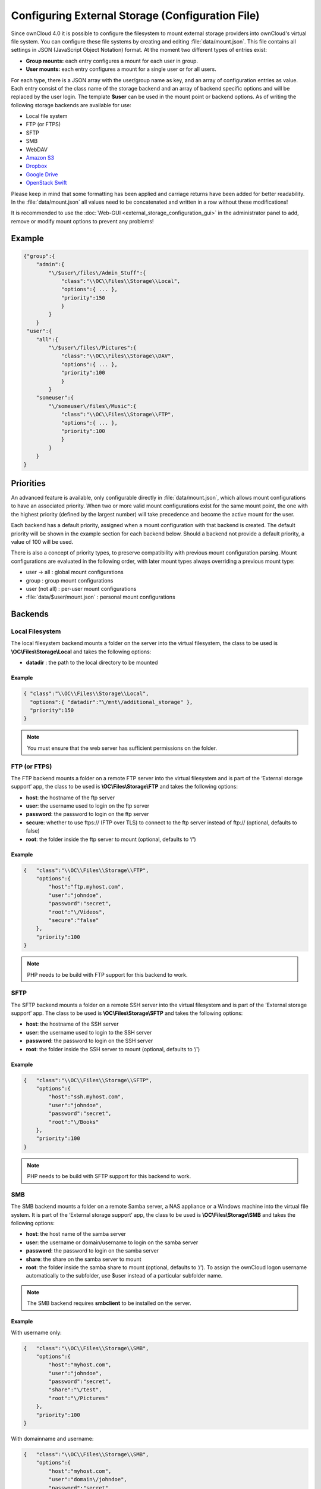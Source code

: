 Configuring External Storage (Configuration File)
=================================================

Since ownCloud 4.0 it is possible to configure the filesystem to mount external
storage providers into ownCloud's virtual file system. You can configure these
file systems by creating and editing :file:`data/mount.json`. This file contains
all settings in JSON (JavaScript Object Notation) format. At the moment two
different types of entries exist:

-  **Group mounts:** each entry configures a mount for each user in group.
-  **User mounts:** each entry configures a mount for a single user or for all
   users.

For each type, there is a JSON array with the user/group name as key, and an
array of configuration entries as value. Each entry consist of the class name
of the storage backend and an array of backend specific options and will be
replaced by the user login. The template **$user** can be used in the mount
point or backend options. As of writing the following storage backends are
available for use:

-  Local file system
-  FTP (or FTPS)
-  SFTP
-  SMB
-  WebDAV
-  `Amazon S3`_
-  `Dropbox`_
-  `Google Drive`_
-  `OpenStack Swift`_

Please keep in mind that some formatting has been applied and carriage returns
have been added for better readability. In the :file:`data/mount.json` all
values need to be concatenated and written in a row without these modifications!

It is recommended to use the :doc:`Web-GUI <external_storage_configuration_gui>` in the
administrator panel to add, remove or modify mount options to prevent any problems!

Example
-------

.. code-block:: json

    {"group":{
        "admin":{
            "\/$user\/files\/Admin_Stuff":{
                "class":"\\OC\\Files\\Storage\\Local",
                "options":{ ... },
                "priority":150
                }
            }
        }
     "user":{
        "all":{
            "\/$user\/files\/Pictures":{
                "class":"\\OC\\Files\\Storage\\DAV",
                "options":{ ... },
                "priority":100
                }
            }
        "someuser":{
            "\/someuser\/files\/Music":{
                "class":"\\OC\\Files\\Storage\\FTP",
                "options":{ ... },
                "priority":100
                }
            }
        }
    }

Priorities
----------

An advanced feature is available, only configurable directly in
:file:`data/mount.json`, which allows mount configurations to have an associated
priority. When two or more valid mount configurations exist for the same mount point,
the one with the highest priority (defined by the largest number) will take precedence
and become the active mount for the user.

Each backend has a default priority, assigned when a mount configuration with that
backend is created. The default priority will be shown in the example section for
each backend below. Should a backend not provide a default priority, a value of 100
will be used.

There is also a concept of priority types, to preserve compatibility with
previous mount configuration parsing. Mount configurations are evaluated in the
following order, with later mount types always overriding a previous mount type:

-  user -> all : global mount configurations
-  group : group mount configurations
-  user (not all) : per-user mount configurations
-  :file:`data/$user/mount.json` : personal mount configurations

Backends
--------

Local Filesystem
~~~~~~~~~~~~~~~~

The local filesystem backend mounts a folder on the server into the virtual
filesystem, the class to be used is **\\OC\\Files\\Storage\\Local**\  and
takes the following options:

-  **datadir** : the path to the local directory to be mounted


Example
^^^^^^^

.. code-block:: json

    { "class":"\\OC\\Files\\Storage\\Local",
      "options":{ "datadir":"\/mnt\/additional_storage" },
      "priority":150
    }

.. note:: You must ensure that the web server has sufficient permissions on the folder.

FTP (or FTPS)
~~~~~~~~~~~~~

The FTP backend mounts a folder on a remote FTP server into the virtual
filesystem and is part of the ‘External storage support’ app, the class
to be used is **\\OC\\Files\\Storage\\FTP**\  and takes the following
options:

-  **host**: the hostname of the ftp server
-  **user**: the username used to login on the ftp server
-  **password**: the password to login on the ftp server
-  **secure**: whether to use ftps:// (FTP over TLS) to connect to the ftp
   server instead of ftp:// (optional, defaults to false)
-  **root**: the folder inside the ftp server to mount (optional, defaults
   to ‘/’)


Example
^^^^^^^

.. code-block:: json

    {   "class":"\\OC\\Files\\Storage\\FTP",
        "options":{
            "host":"ftp.myhost.com",
            "user":"johndoe",
            "password":"secret",
            "root":"\/Videos",
            "secure":"false"
        },
        "priority":100
    }

.. note:: PHP needs to be build with FTP support for this backend to work.

SFTP
~~~~

The SFTP backend mounts a folder on a remote SSH server into the virtual
filesystem and is part of the ‘External storage support’ app. The class
to be used is **\\OC\\Files\\Storage\\SFTP**\  and takes the following
options:

-  **host**: the hostname of the SSH server
-  **user**: the username used to login to the SSH server
-  **password**: the password to login on the SSH server
-  **root**: the folder inside the SSH server to mount (optional, defaults
   to ‘/’)


Example
^^^^^^^

.. code-block:: json

    {   "class":"\\OC\\Files\\Storage\\SFTP",
        "options":{
            "host":"ssh.myhost.com",
            "user":"johndoe",
            "password":"secret",
            "root":"\/Books"
        },
        "priority":100
    }

.. note:: PHP needs to be build with SFTP support for this backend to work.

SMB
~~~
The SMB backend mounts a folder on a remote Samba server, a NAS appliance or
a Windows machine into the virtual file system. It is part of the ‘External
storage support’ app, the class to be used is **\\OC\\Files\\Storage\\SMB**\  and
takes the following options:

-  **host**: the host name of the samba server
-  **user**: the username or domain/username to login on the samba server
-  **password**: the password to login on the samba server
-  **share**: the share on the samba server to mount
-  **root**: the folder inside the samba share to mount (optional, defaults
   to ‘/’). To assign the ownCloud logon username automatically to the subfolder, use $user instead of a particular subfolder name.

.. note:: The SMB backend requires **smbclient** to be installed on the server.

Example
^^^^^^^
With username only:

.. code-block:: json

    {   "class":"\\OC\\Files\\Storage\\SMB",
        "options":{
            "host":"myhost.com",
            "user":"johndoe",
            "password":"secret",
            "share":"\/test",
            "root":"\/Pictures"
        },
        "priority":100
    }
    
With domainname and username:

.. code-block:: json

    {   "class":"\\OC\\Files\\Storage\\SMB",
        "options":{
            "host":"myhost.com",
            "user":"domain\/johndoe",
            "password":"secret",
            "share":"\/test",
            "root":"\/Pictures"
        },
        "priority":100
    }

WebDAV
~~~~~~

The WebDAV backend mounts a folder on a remote WebDAV server into the
virtual filesystem and is part of the ‘External storage support’ app,
the class to be used is **\\OC\\Files\\Storage\\DAV**\  and takes the
following options:

-  **host**: the hostname of the webdav server.
-  **user**: the username used to login on the webdav server
-  **password**: the password to login on the webdav server
-  **secure**: whether to use https:// to connect to the webdav server
   instead of http:// (optional, defaults to false)
-  **root**: the folder inside the webdav server to mount (optional,
   defaults to ‘/’)


Example
^^^^^^^

.. code-block:: json

    {   "class":"\\OC\\Files\\Storage\\DAV",
        "options":{
            "host":"myhost.com\/webdav.php",
            "user":"johndoe",
            "password":"secret",
            "secure":"true"
        },
        "priority":100
    }

Amazon S3
~~~~~~~~~

The Amazon S3 backend mounts a bucket in the Amazon cloud into the virtual
filesystem and is part of the ‘External storage support’ app, the class to
be used is **\\OC\\Files\\Storage\\AmazonS3**\  and takes the following
options:

-  **key**: the key to login to the Amazon cloud
-  **secret**: the secret to login to the Amazon cloud
-  **bucket**: the bucket in the Amazon cloud to mount


Example
^^^^^^^

.. code-block:: json

    {   "class":"\\OC\\Files\\Storage\\AmazonS3",
        "options":{
            "key":"key",
            "secret":"secret",
            "bucket":"bucket"
        },
        "priority":100
    }

Dropbox
~~~~~~~

The Dropbox backend mounts a dropbox in the Dropbox cloud into the virtual
filesystem and is part of the ‘External storage support’ app, the class to
be used is **\\OC\\Files\\Storage\\Dropbox**\  and takes the following options:

-  **configured**: whether the drive has been configured or not (true or false)
-  **app_key**: the app key to login to your Dropbox
-  **app_secret**: the app secret to login to your Dropbox
-  **token**: the OAuth token to login to your Dropbox
-  **token_secret**: the OAuth secret to login to your Dropbox


Example
^^^^^^^

.. code-block:: json

    {   "class":"\\OC\\Files\\Storage\\Dropbox",
        "options":{
            "configured":"#configured",
            "app_key":"key",
            "app_secret":"secret",
            "token":"#token",
            "token_secret":"#token_secret"
        },
        "priority":100
    }

Google Drive
~~~~~~~~~~~~

The Google Drive backend mounts a share in the Google cloud into the virtual
filesystem and is part of the ‘External storage support’ app, the class to
be used is **\\OC\\Files\\Storage\\Google**\  and is done via an OAuth2.0 request.
That means that the App must be registered through the Google APIs Console.
The result of the registration process is a set of values (incl. client_id, client_secret).
It takes the following options:

-  **configured**: whether the drive has been configured or not (true or false)
-  **client_id**: the client id to login to the Google drive
-  **client_secret**: the client secret to login to the Google drive
-  **token**: a compound value including access and refresh tokens

Example
^^^^^^^

.. code-block:: json

    {   "class":"\\OC\\Files\\Storage\\Google",
        "options":{
            "configured":"#configured",
            "client_id":"#client_id",
            "client_secret":"#client_secret",
            "token":"#token"
        },
        "priority":100
    }

OpenStack Swift
~~~~~~~~~~~~~~~

The Swift backend mounts a container on an OpenStack Object Storage server
into the virtual filesystem and is part of the ‘External storage support’
app, the class to be used is **\\OC\\Files\\Storage\\SWIFT**\  and takes
the following options:

-  **host**: the hostname of the authentication server for the swift
   storage.
-  **user**: the username used to login on the swift server
-  **token**: the authentication token to login on the swift server
-  **secure**: whether to use ftps:// to connect to the swift server instead
   of ftp:// (optional, defaults to false)
-  **root**: the container inside the swift server to mount (optional,
   defaults to ‘/’)

Example
^^^^^^^

.. code-block:: json

    {   "class":"\\OC\\Files\\Storage\\SWIFT",
        "options":{
            "host":"swift.myhost.com\/auth",
            "user":"johndoe",
            "token":"secret",
            "root":"\/Videos",
            "secure":"true"
        },
        "priority":100
    }


.. _Amazon S3: http://aws.amazon.com/de/s3/
.. _Dropbox: https://www.dropbox.com/
.. _Google Drive: https://drive.google.com/start
.. _OpenStack Swift: http://openstack.org/projects/storage/
